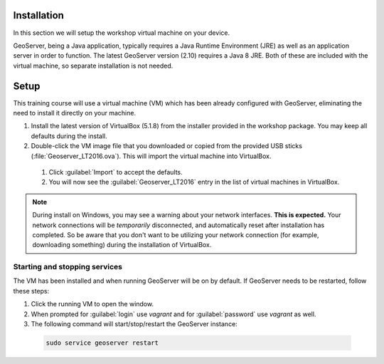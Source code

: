 .. _geoserver.install.installing:

Installation
============

In this section we will setup the workshop virtual machine on your device.

GeoServer, being a Java application, typically requires a Java Runtime Environment (JRE) as well as an application server in order to function. The latest GeoServer version (2.10) requires a Java 8 JRE. Both of these are included with the virtual machine, so separate installation is not needed.

Setup
=====

This training course will use a virtual machine (VM) which has been already configured with GeoServer, eliminating the need to install it directly on your machine.

#. Install the latest version of VirtualBox (5.1.8) from the installer provided in the workshop package. You may keep all defaults during the install.

#. Double-click the VM image file that you downloaded or copied from the provided USB sticks (:file:`Geoserver_LT2016.ova`). This will import the virtual machine into VirtualBox.

 #. Click :guilabel:`Import` to accept the defaults.

 #. You will now see the :guilabel:`Geoserver_LT2016` entry in the list of virtual machines in VirtualBox.

.. note:: During install on Windows, you may see a warning about your network interfaces. **This is expected.** Your network connections will be *temporarily* disconnected, and automatically reset after installation has completed. So be aware that you don't want to be utilizing your network connection (for example, downloading something) during the installation of VirtualBox.


Starting and stopping services
------------------------------

The VM has been installed and when running GeoServer will be on by default. If GeoServer needs to be restarted, follow these steps:

#. Click the running VM to open the window. 

#. When prompted for :guilabel:`login` use *vagrant* and for :guilabel:`password` use *vagrant* as well.

#. The following command will start/stop/restart the GeoServer instance:

  .. code-block:: console
  
      sudo service geoserver restart

